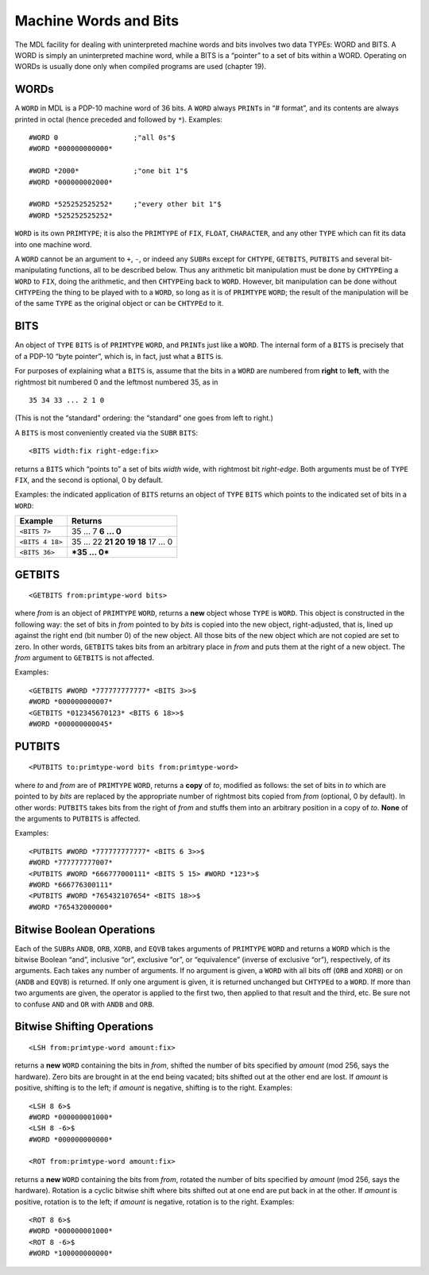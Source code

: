 .. _ch-machine-words-and-bits:

Machine Words and Bits
==================================

The MDL facility for dealing with uninterpreted machine words and bits
involves two data TYPEs: WORD and BITS. A WORD is simply an
uninterpreted machine word, while a BITS is a “pointer” to a set of bits
within a WORD. Operating on WORDs is usually done only when compiled
programs are used (chapter 19).

WORDs
-----------

A ``WORD`` in MDL is a PDP-10 machine word of 36 bits. A ``WORD`` always
``PRINT``\ s in “# format”, and its contents are always printed in octal
(hence preceded and followed by ``*``). Examples::

    #WORD 0                  ;"all 0s"$
    #WORD *000000000000*

    #WORD *2000*             ;"one bit 1"$
    #WORD *000000002000*

    #WORD *525252525252*     ;"every other bit 1"$
    #WORD *525252525252*

``WORD`` is its own ``PRIMTYPE``; it is also the ``PRIMTYPE`` of
``FIX``, ``FLOAT``, ``CHARACTER``, and any other ``TYPE`` which can fit
its data into one machine word.

A ``WORD`` cannot be an argument to ``+``, ``-``, or indeed any
``SUBR``\ s except for ``CHTYPE``, ``GETBITS``, ``PUTBITS`` and several
bit-manipulating functions, all to be described below. Thus any
arithmetic bit manipulation must be done by ``CHTYPE``\ ing a ``WORD``
to ``FIX``, doing the arithmetic, and then ``CHTYPE``\ ing back to
``WORD``. However, bit manipulation can be done without ``CHTYPE``\ ing
the thing to be played with to a ``WORD``, so long as it is of
``PRIMTYPE`` ``WORD``; the result of the manipulation will be of the
same ``TYPE`` as the original object or can be ``CHTYPE``\ d to it.

BITS
----------

An object of ``TYPE`` ``BITS`` is of ``PRIMTYPE`` ``WORD``, and
``PRINT``\ s just like a ``WORD``. The internal form of a ``BITS`` is
precisely that of a PDP-10 “byte pointer”, which is, in fact, just what
a ``BITS`` is.

For purposes of explaining what a ``BITS`` is, assume that the bits in a
``WORD`` are numbered from **right** to **left**, with the rightmost bit
numbered 0 and the leftmost numbered 35, as in

::

    35 34 33 ... 2 1 0

(This is not the “standard” ordering: the “standard” one goes from left
to right.)

A ``BITS`` is most conveniently created via the ``SUBR`` ``BITS``::

    <BITS width:fix right-edge:fix>

returns a ``BITS`` which “points to” a set of bits *width* wide, with
rightmost bit *right-edge*. Both arguments must be of ``TYPE`` ``FIX``,
and the second is optional, 0 by default.

Examples: the indicated application of ``BITS`` returns an object of
``TYPE`` ``BITS`` which points to the indicated set of bits in a
``WORD``:

+-----------------+--------------------------------+
| Example         | Returns                        |
+=================+================================+
| ``<BITS 7>``    | 35 … 7 **6 … 0**               |
+-----------------+--------------------------------+
| ``<BITS 4 18>`` | 35 … 22 **21 20 19 18** 17 … 0 |
+-----------------+--------------------------------+
| ``<BITS 36>``   | ***35 … 0***                   |
+-----------------+--------------------------------+

GETBITS
-------------

::

    <GETBITS from:primtype-word bits>

where *from* is an object of ``PRIMTYPE`` ``WORD``, returns a **new**
object whose ``TYPE`` is ``WORD``. This object is constructed in the
following way: the set of bits in *from* pointed to by *bits* is copied
into the new object, right-adjusted, that is, lined up against the right
end (bit number 0) of the new object. All those bits of the new object
which are not copied are set to zero. In other words, ``GETBITS`` takes
bits from an arbitrary place in *from* and puts them at the right of a
new object. The *from* argument to ``GETBITS`` is not affected.

Examples::

    <GETBITS #WORD *777777777777* <BITS 3>>$
    #WORD *000000000007*
    <GETBITS *012345670123* <BITS 6 18>>$
    #WORD *000000000045*

PUTBITS
-------------

::

    <PUTBITS to:primtype-word bits from:primtype-word>

where *to* and *from* are of ``PRIMTYPE`` ``WORD``, returns a **copy**
of *to*, modified as follows: the set of bits in *to* which are pointed
to by *bits* are replaced by the appropriate number of rightmost bits
copied from *from* (optional, 0 by default). In other words: ``PUTBITS``
takes bits from the right of *from* and stuffs them into an arbitrary
position in a copy of *to*. **None** of the arguments to ``PUTBITS`` is
affected.

Examples::

    <PUTBITS #WORD *777777777777* <BITS 6 3>>$
    #WORD *777777777007*
    <PUTBITS #WORD *666777000111* <BITS 5 15> #WORD *123*>$
    #WORD *666776300111*
    <PUTBITS #WORD *765432107654* <BITS 18>>$
    #WORD *765432000000*

Bitwise Boolean Operations
--------------------------------

Each of the ``SUBR``\ s ``ANDB``, ``ORB``, ``XORB``, and ``EQVB`` takes
arguments of ``PRIMTYPE`` ``WORD`` and returns a ``WORD`` which is the
bitwise Boolean “and”, inclusive “or”, exclusive “or”, or “equivalence”
(inverse of exclusive “or”), respectively, of its arguments. Each takes
any number of arguments. If no argument is given, a ``WORD`` with all
bits off (``ORB`` and ``XORB``) or on (``ANDB`` and ``EQVB``) is
returned. If only one argument is given, it is returned unchanged but
``CHTYPE``\ d to a ``WORD``. If more than two arguments are given, the
operator is applied to the first two, then applied to that result and
the third, etc. Be sure not to confuse ``AND`` and ``OR`` with ``ANDB``
and ``ORB``.

Bitwise Shifting Operations
---------------------------------

::

    <LSH from:primtype-word amount:fix>

returns a **new** ``WORD`` containing the bits in *from*, shifted the
number of bits specified by *amount* (mod 256, says the hardware). Zero
bits are brought in at the end being vacated; bits shifted out at the
other end are lost. If *amount* is positive, shifting is to the left; if
*amount* is negative, shifting is to the right. Examples::

    <LSH 8 6>$
    #WORD *000000001000*
    <LSH 8 -6>$
    #WORD *000000000000*

    <ROT from:primtype-word amount:fix>

returns a **new** ``WORD`` containing the bits from *from*, rotated the
number of bits specified by *amount* (mod 256, says the hardware).
Rotation is a cyclic bitwise shift where bits shifted out at one end are
put back in at the other. If *amount* is positive, rotation is to the
left; if *amount* is negative, rotation is to the right. Examples::

    <ROT 8 6>$
    #WORD *000000001000*
    <ROT 8 -6>$
    #WORD *100000000000*
